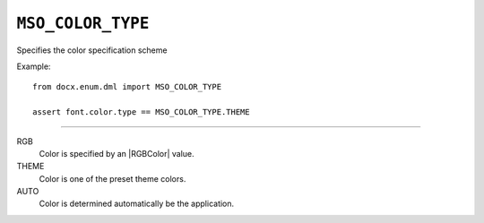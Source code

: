 .. _MsoColorType:

``MSO_COLOR_TYPE``
==================

Specifies the color specification scheme

Example::

    from docx.enum.dml import MSO_COLOR_TYPE

    assert font.color.type == MSO_COLOR_TYPE.THEME

----

RGB
    Color is specified by an |RGBColor| value.

THEME
    Color is one of the preset theme colors.

AUTO
    Color is determined automatically be the application.
